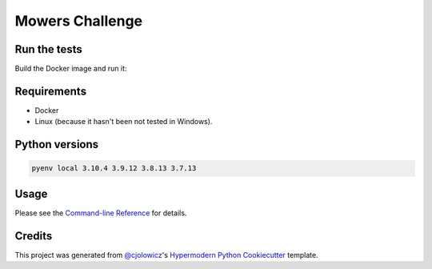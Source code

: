 Mowers Challenge
================

|PyPI| |Status| |Python Version| |License|

|Read the Docs| |Tests| |Codecov|

|pre-commit| |Black|

.. |PyPI| image:: https://img.shields.io/pypi/v/seat-code-mowers.svg
   :target: https://pypi.org/project/seat-code-mowers/
   :alt: PyPI
.. |Status| image:: https://img.shields.io/pypi/status/seat-code-mowers.svg
   :target: https://pypi.org/project/seat-code-mowers/
   :alt: Status
.. |Python Version| image:: https://img.shields.io/pypi/pyversions/seat-code-mowers
   :target: https://pypi.org/project/seat-code-mowers
   :alt: Python Version
.. |License| image:: https://img.shields.io/pypi/l/seat-code-mowers
   :target: https://opensource.org/licenses/MIT
   :alt: License
.. |Read the Docs| image:: https://img.shields.io/readthedocs/seat-code-mowers/latest.svg?label=Read%20the%20Docs
   :target: https://seat-code-mowers.readthedocs.io/
   :alt: Read the documentation at https://seat-code-mowers.readthedocs.io/
.. |Tests| image:: https://github.com/raulmartinezm/seat-code-mowers/workflows/Tests/badge.svg
   :target: https://github.com/raulmartinezm/seat-code-mowers/actions?workflow=Tests
   :alt: Tests
.. |Codecov| image:: https://codecov.io/gh/raulmartinezm/seat-code-mowers/branch/main/graph/badge.svg
   :target: https://codecov.io/gh/raulmartinezm/seat-code-mowers
   :alt: Codecov
.. |pre-commit| image:: https://img.shields.io/badge/pre--commit-enabled-brightgreen?logo=pre-commit&logoColor=white
   :target: https://github.com/pre-commit/pre-commit
   :alt: pre-commit
.. |Black| image:: https://img.shields.io/badge/code%20style-black-000000.svg
   :target: https://github.com/psf/black
   :alt: Black


Run the tests
--------

Build the Docker image and run it:

..  code: console

    $ docker build -t mowers-challenge:latest .
    ...
    $ docker run -it --rm mowers-challenge:latest


Requirements
------------

* Docker
* Linux (because it hasn't been not tested in Windows).

Python versions
---------------

.. code:: console

   pyenv local 3.10.4 3.9.12 3.8.13 3.7.13


Usage
-----

Please see the `Command-line Reference <Usage_>`_ for details.



Credits
-------

This project was generated from `@cjolowicz`_'s `Hypermodern Python Cookiecutter`_ template.

.. _@cjolowicz: https://github.com/cjolowicz
.. _Cookiecutter: https://github.com/audreyr/cookiecutter
.. _MIT license: https://opensource.org/licenses/MIT
.. _PyPI: https://pypi.org/
.. _Hypermodern Python Cookiecutter: https://github.com/cjolowicz/cookiecutter-hypermodern-python
.. _file an issue: https://github.com/raulmartinezm/seat-code-mowers/issues
.. _pip: https://pip.pypa.io/
.. github-only
.. _Contributor Guide: CONTRIBUTING.rst
.. _Usage: https://seat-code-mowers.readthedocs.io/en/latest/usage.html
